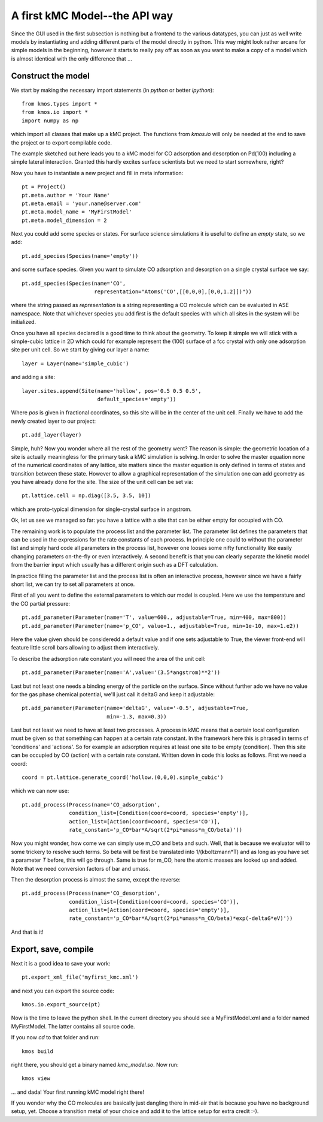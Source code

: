 A first kMC Model--the API way
==============================
Since the GUI used in the first subsection is nothing
but a frontend to the various datatypes, you can just as
well write models by instantiating and adding different
parts of the model directly in python. This way might look
rather arcane for simple models in the beginning, however
it starts to really pay off as soon as you want to 
make a copy of a model which is almost identical with the
only difference that ...


Construct the model
^^^^^^^^^^^^^^^^^^^

We start by making the necessary import statements (in *python* or better *ipython*)::

  from kmos.types import *
  from kmos.io import *
  import numpy as np

which import all classes that make up a kMC project. The functions
from `kmos.io` will only be needed at the end to save the project
or to export compilable code.

The example sketched out here leads you to a kMC model for CO adsorption
and desorption on Pd(100) including a simple lateral interaction. Granted
this hardly excites surface scientists but we need to start somewhere, right?


Now you have to instantiate a new project and fill in meta information::

  pt = Project()
  pt.meta.author = 'Your Name'
  pt.meta.email = 'your.name@server.com'
  pt.meta.model_name = 'MyFirstModel'
  pt.meta.model_dimension = 2


Next you could add some species or states. For surface science simulations
it is useful to define an *empty* state, so we add::

 pt.add_species(Species(name='empty'))

and some surface species. Given you want to simulate CO adsorption and
desorption on a single crystal surface we say::
  
  pt.add_species(Species(name='CO',
                         representation="Atoms('CO',[[0,0,0],[0,0,1.2]])"))

where the string passed as `representation` is a string representing
a CO molecule which can be evaluated in ASE namespace. Note that whichever
species you add first is the default species with which all sites in the
system will be initialized.


Once you have all species declared is a good time to think about the geometry.
To keep it simple we will stick with a simple-cubic lattice in 2D which
could for example represent the (100) surface of a fcc crystal with only
one adsorption site per unit cell. So we start by giving our layer a name::

  layer = Layer(name='simple_cubic')

and adding a site::
  
  layer.sites.append(Site(name='hollow', pos='0.5 0.5 0.5',
                          default_species='empty'))


Where `pos` is given in fractional coordinates, so this site
will be in the center of the unit cell. Finally we have to
add the newly created layer to our project::

  pt.add_layer(layer)


Simple, huh? Now you wonder where all the rest of the geometry went?
The reason is simple: the geometric location of a site is actually
meaningless for the primary task a kMC simulation is solving. In
order to solve the master equation none of the numerical coordinates
of any lattice, site matters since the master equation is only
defined in terms of states and transition between these state. However
to allow a graphical representation of the simulation one can add geometry
as you have already done for the site. The size of the unit cell can
be set via::

  pt.lattice.cell = np.diag([3.5, 3.5, 10])

which are proto-typical dimension for single-crystal surface in
angstrom.



Ok, let us see we managed so far: you have a lattice with a
site that can be either empty for occupied with CO.

The remaining work is to populate the process list and the
parameter list. The parameter list defines the parameters
that can be used in the expressions for the rate constants of
each process. In principle one could to without the parameter
list and simply hard code all parameters in the process list,
however one looses some nifty functionality like easily
changing parameters on-the-fly or even interactively.
A second benefit is that you can clearly separate the kinetic
model from the barrier input which usually has a different
origin such as a DFT calculation.


In practice filling the parameter list and the process
list is often an interactive process, however since
we have a fairly short list, we can try to set all parameters
at once.

First of all you went to define the external parameters to
which our model is coupled. Here we use the temperature
and the CO partial pressure::

  pt.add_parameter(Parameter(name='T', value=600., adjustable=True, min=400, max=800))
  pt.add_parameter(Parameter(name='p_CO', value=1., adjustable=True, min=1e-10, max=1.e2))


Here the value given should be consideredd a default value and if
one sets adjustable to True, the viewer front-end will feature
little scroll bars allowing to adjust them interactively.

To describe the adsorption rate constant you will need the area
of the unit cell::

  pt.add_parameter(Parameter(name='A',value='(3.5*angstrom)**2'))

Last but not least one needs a binding energy of the particle on
the surface. Since without further ado we have no value for the
gas phase chemical potential, we'll just call it deltaG and keep
it adjustable::

  pt.add_parameter(Parameter(name='deltaG', value='-0.5', adjustable=True,
                             min=-1.3, max=0.3))

Last but not least we need to have at least two processes. A process in kMC
means that a certain local configuration must be given so that something
can happen at a certain rate constant. In the framework here this is
phrased in terms of 'conditions' and 'actions'. So for example an
adsorption requires at least one site to be empty (condition). Then this
site can be occupied by CO (action) with a certain rate constant. Written
down in code this looks as follows. First we need a coord::
  
  coord = pt.lattice.generate_coord('hollow.(0,0,0).simple_cubic')

which we can now use::

  pt.add_process(Process(name='CO_adsorption',
                 condition_list=[Condition(coord=coord, species='empty')],
                 action_list=[Action(coord=coord, species='CO')],
                 rate_constant='p_CO*bar*A/sqrt(2*pi*umass*m_CO/beta)'))

Now you might wonder, how come we can simply use m_CO and beta and such.
Well, that is because we evaluator will to some trickery to resolve such
terms. So beta will be first be translated into 1/(kboltzmann*T) and as
long as you have set a parameter `T` before, this will go through. Same
is true for m_CO, here the atomic masses are looked up and added. Note
that we need conversion factors of bar and umass.

Then the desorption process is almost the same, except the reverse::

  pt.add_process(Process(name='CO_desorption',
                 condition_list=[Condition(coord=coord, species='CO')],
                 action_list=[Action(coord=coord, species='empty')],
                 rate_constant='p_CO*bar*A/sqrt(2*pi*umass*m_CO/beta)*exp(-deltaG*eV)'))


And that is it!

Export, save, compile
^^^^^^^^^^^^^^^^^^^^^

Next it is a good idea to save your work::

  pt.export_xml_file('myfirst_kmc.xml')

and next you can export the source code::

  kmos.io.export_source(pt)

Now is the time to leave the python shell. In the current
directory you should see a MyFirstModel.xml and a folder
named MyFirstModel. The latter contains all source code.


If you now `cd` to that folder and run::

  kmos build

right there, you should get a binary named `kmc_model.so`.
Now run::

  kmos view

... and dada! Your first running kMC model right there!


If you wonder why the CO molecules are basically just dangling
there in mid-air that is because you have no background setup, yet.
Choose a transition metal of your choice and add it to the
lattice setup for extra credit :-).
